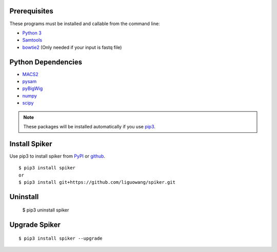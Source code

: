 
Prerequisites
--------------

These programs must be installed and callable from the command line:

- `Python 3 <https://www.python.org/downloads/>`_
- `Samtools <http://www.htslib.org/>`_
- `bowtie2 <https://github.com/BenLangmead/bowtie2>`_ (Only needed if your input is fastq file)


Python Dependencies
--------------------

- `MACS2 <https://pypi.org/project/MACS2/>`_
- `pysam <https://pypi.org/project/pysam/>`_
- `pyBigWig <https://github.com/deeptools/pyBigWig>`_
- `numpy <http://www.numpy.org/>`_
- `scipy <https://www.scipy.org/>`_

.. note::
   These packages will be installed automatically if you use `pip3 <https://pip.pypa.io/en/stable/installing/>`_.

Install Spiker
---------------
Use pip3 to install spiker from `PyPI <https://pypi.org/project/spiker/>`_ or `github <https://github.com/liguowang/spiker>`_. ::

 $ pip3 install spiker
 or 
 $ pip3 install git+https://github.com/liguowang/spiker.git

Uninstall 
----------
 
 $ pip3 uninstall spiker

Upgrade Spiker
---------------
::

 $ pip3 install spiker --upgrade	
